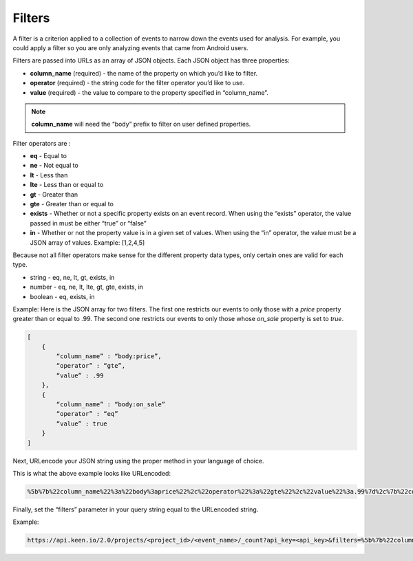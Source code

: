=======
Filters
=======

A filter is a criterion applied to a collection of events to narrow down the events used for analysis.  For example, you could apply a filter so you are only analyzing events that came from Android users.

Filters are passed into URLs as an array of JSON objects.  Each JSON object has three properties:

* **column_name** (required) - the name of the property on which you’d like to filter.
* **operator** (required) - the string code for the filter operator you’d like to use.
* **value** (required) - the value to compare to the property specified in “column_name”.

.. note:: **column_name** will need the “body” prefix to filter on user defined properties.

Filter operators are :

* **eq** - Equal to
* **ne** - Not equal to
* **lt** - Less than
* **lte** - Less than or equal to
* **gt** - Greater than
* **gte** - Greater than or equal to
* **exists** - Whether or not a specific property exists on an event record.  When using the “exists” operator, the value passed in must be either “true” or “false”
* **in** - Whether or not the property value is in a given set of values.  When using the “in” operator, the value must be a JSON array of values.  Example: [1,2,4,5]

Because not all filter operators make sense for the different property data types, only certain ones are valid for each type.

* string - eq, ne, lt, gt, exists, in
* number - eq, ne, lt, lte, gt, gte, exists, in
* boolean - eq, exists, in

Example: Here is the JSON array for two filters.  The first one restricts our events to only those with a *price* property greater than or equal to .99.  The second one restricts our events to only those whose *on_sale* property is set to *true*.

.. code-block:: none

    [
        {
            “column_name” : “body:price”,
            “operator” : “gte”,
            “value” : .99
        },
        {
            “column_name” : “body:on_sale”
            “operator” : “eq”
            “value” : true
        }
    ]

Next, URLencode your JSON string using the proper method in your language of choice.

This is what the above example looks like URLencoded:

.. code-block:: none

    %5b%7b%22column_name%22%3a%22body%3aprice%22%2c%22operator%22%3a%22gte%22%2c%22value%22%3a.99%7d%2c%7b%22column_name%22%3a%22body%3aon_sale%22%2c%22operator%22%3a%22eq%22%2c%22value%22%3atrue%7d%5d

Finally, set the “filters” parameter in your query string equal to the URLencoded string.

Example:

.. code-block:: none

    https://api.keen.io/2.0/projects/<project_id>/<event_name>/_count?api_key=<api_key>&filters=%5b%7b%22column_name%22%3a%22body%3aprice%22%2c%22operator%22%3a%22gte%22%2c%22value%22%3a.99%7d%2c%7b%22column_name%22%3a%22body%3aon_sale%22%2c%22operator%22%3a%22eq%22%2c%22value%22%3atrue%7d%5d
